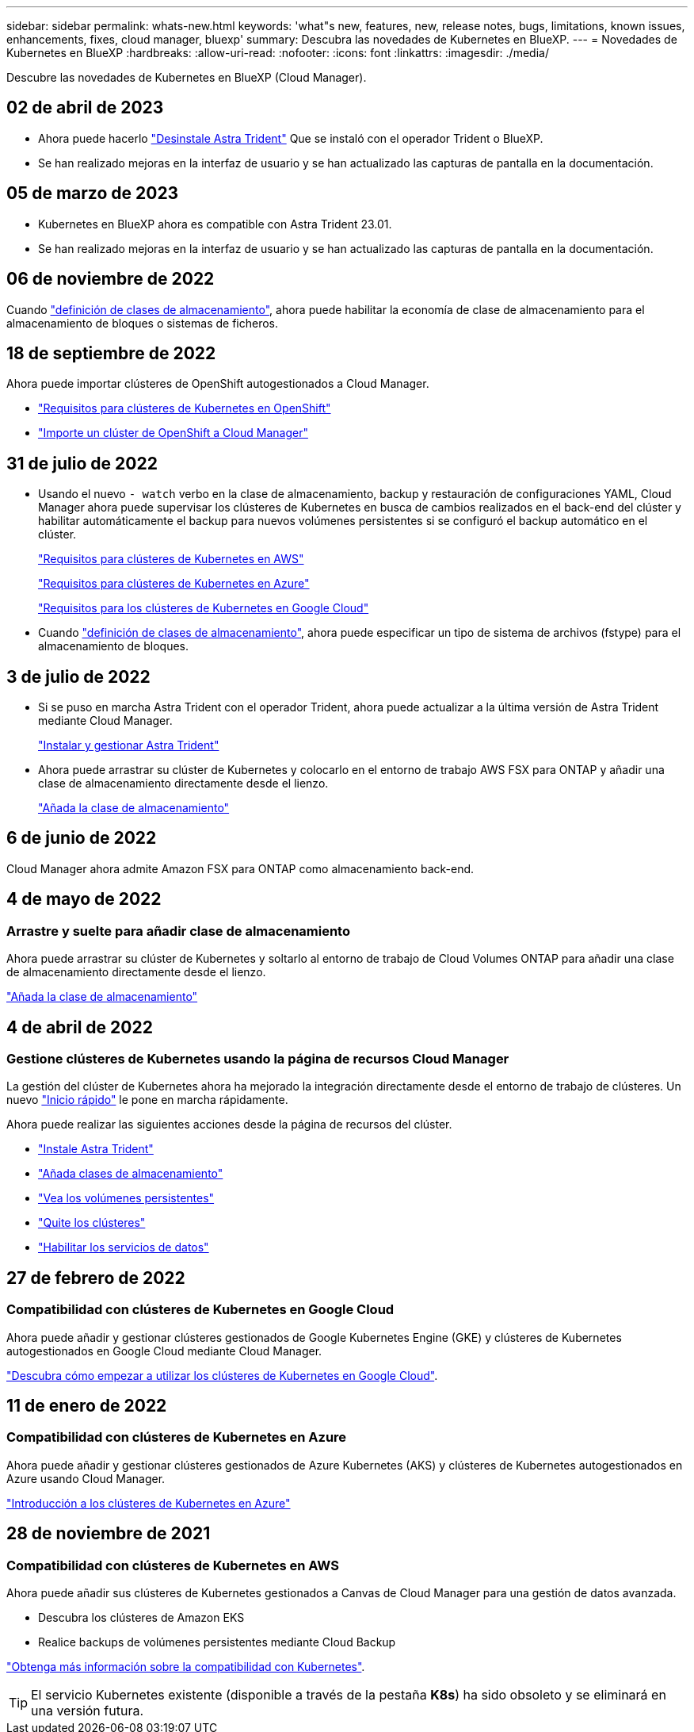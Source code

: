 ---
sidebar: sidebar 
permalink: whats-new.html 
keywords: 'what"s new, features, new, release notes, bugs, limitations, known issues, enhancements, fixes, cloud manager, bluexp' 
summary: Descubra las novedades de Kubernetes en BlueXP. 
---
= Novedades de Kubernetes en BlueXP
:hardbreaks:
:allow-uri-read: 
:nofooter: 
:icons: font
:linkattrs: 
:imagesdir: ./media/


[role="lead"]
Descubre las novedades de Kubernetes en BlueXP (Cloud Manager).



== 02 de abril de 2023

* Ahora puede hacerlo link:https://docs.netapp.com/us-en/cloud-manager-kubernetes/task/task-k8s-manage-trident.html["Desinstale Astra Trident"] Que se instaló con el operador Trident o BlueXP.
* Se han realizado mejoras en la interfaz de usuario y se han actualizado las capturas de pantalla en la documentación.




== 05 de marzo de 2023

* Kubernetes en BlueXP ahora es compatible con Astra Trident 23.01.
* Se han realizado mejoras en la interfaz de usuario y se han actualizado las capturas de pantalla en la documentación.




== 06 de noviembre de 2022

Cuando link:https://docs.netapp.com/us-en/cloud-manager-kubernetes/task/task-k8s-manage-storage-classes.html#add-storage-classes["definición de clases de almacenamiento"], ahora puede habilitar la economía de clase de almacenamiento para el almacenamiento de bloques o sistemas de ficheros.



== 18 de septiembre de 2022

Ahora puede importar clústeres de OpenShift autogestionados a Cloud Manager.

* link:https://docs.netapp.com/us-en/cloud-manager-kubernetes/requirements/kubernetes-reqs-openshift.html["Requisitos para clústeres de Kubernetes en OpenShift"]
* link:https://docs.netapp.com/us-en/cloud-manager-kubernetes/task/task-kubernetes-discover-openshift.html["Importe un clúster de OpenShift a Cloud Manager"]




== 31 de julio de 2022

* Usando el nuevo `- watch` verbo en la clase de almacenamiento, backup y restauración de configuraciones YAML, Cloud Manager ahora puede supervisar los clústeres de Kubernetes en busca de cambios realizados en el back-end del clúster y habilitar automáticamente el backup para nuevos volúmenes persistentes si se configuró el backup automático en el clúster.
+
link:https://docs.netapp.com/us-en/cloud-manager-kubernetes/requirements/kubernetes-reqs-aws.html["Requisitos para clústeres de Kubernetes en AWS"]

+
link:https://docs.netapp.com/us-en/cloud-manager-kubernetes/requirements/kubernetes-reqs-aks.html["Requisitos para clústeres de Kubernetes en Azure"]

+
link:https://docs.netapp.com/us-en/cloud-manager-kubernetes/requirements/kubernetes-reqs-gke.html["Requisitos para los clústeres de Kubernetes en Google Cloud"]

* Cuando link:https://docs.netapp.com/us-en/cloud-manager-kubernetes/task/task-k8s-manage-storage-classes.html#add-storage-classes["definición de clases de almacenamiento"], ahora puede especificar un tipo de sistema de archivos (fstype) para el almacenamiento de bloques.




== 3 de julio de 2022

* Si se puso en marcha Astra Trident con el operador Trident, ahora puede actualizar a la última versión de Astra Trident mediante Cloud Manager.
+
link:https://docs.netapp.com/us-en/cloud-manager-kubernetes/task/task-k8s-manage-trident.html["Instalar y gestionar Astra Trident"]

* Ahora puede arrastrar su clúster de Kubernetes y colocarlo en el entorno de trabajo AWS FSX para ONTAP y añadir una clase de almacenamiento directamente desde el lienzo.
+
link:https://docs.netapp.com/us-en/cloud-manager-kubernetes/task/task-k8s-manage-storage-classes.html#add-storage-classes["Añada la clase de almacenamiento"]





== 6 de junio de 2022

Cloud Manager ahora admite Amazon FSX para ONTAP como almacenamiento back-end.



== 4 de mayo de 2022



=== Arrastre y suelte para añadir clase de almacenamiento

Ahora puede arrastrar su clúster de Kubernetes y soltarlo al entorno de trabajo de Cloud Volumes ONTAP para añadir una clase de almacenamiento directamente desde el lienzo.

link:https://docs.netapp.com/us-en/cloud-manager-kubernetes/task/task-k8s-manage-storage-classes.html#add-storage-classes["Añada la clase de almacenamiento"]



== 4 de abril de 2022



=== Gestione clústeres de Kubernetes usando la página de recursos Cloud Manager

La gestión del clúster de Kubernetes ahora ha mejorado la integración directamente desde el entorno de trabajo de clústeres. Un nuevo link:https://docs.netapp.com/us-en/cloud-manager-kubernetes/task/task-k8s-quick-start.html["Inicio rápido"] le pone en marcha rápidamente.

Ahora puede realizar las siguientes acciones desde la página de recursos del clúster.

* link:https://docs.netapp.com/us-en/cloud-manager-kubernetes/task/task-k8s-manage-trident.html["Instale Astra Trident"]
* link:https://docs.netapp.com/us-en/cloud-manager-kubernetes/task/task-k8s-manage-storage-classes.html["Añada clases de almacenamiento"]
* link:https://docs.netapp.com/us-en/cloud-manager-kubernetes/task/task-k8s-manage-persistent-volumes.html["Vea los volúmenes persistentes"]
* link:https://docs.netapp.com/us-en/cloud-manager-kubernetes/task/task-k8s-manage-remove-cluster.html["Quite los clústeres"]
* link:https://docs.netapp.com/us-en/cloud-manager-kubernetes/task/task-kubernetes-enable-services.html["Habilitar los servicios de datos"]




== 27 de febrero de 2022



=== Compatibilidad con clústeres de Kubernetes en Google Cloud

Ahora puede añadir y gestionar clústeres gestionados de Google Kubernetes Engine (GKE) y clústeres de Kubernetes autogestionados en Google Cloud mediante Cloud Manager.

link:https://docs.netapp.com/us-en/cloud-manager-kubernetes/requirements/kubernetes-reqs-gke.html["Descubra cómo empezar a utilizar los clústeres de Kubernetes en Google Cloud"].



== 11 de enero de 2022



=== Compatibilidad con clústeres de Kubernetes en Azure

Ahora puede añadir y gestionar clústeres gestionados de Azure Kubernetes (AKS) y clústeres de Kubernetes autogestionados en Azure usando Cloud Manager.

link:https://docs.netapp.com/us-en/cloud-manager-kubernetes/requirements/kubernetes-reqs-aks.html["Introducción a los clústeres de Kubernetes en Azure"]



== 28 de noviembre de 2021



=== Compatibilidad con clústeres de Kubernetes en AWS

Ahora puede añadir sus clústeres de Kubernetes gestionados a Canvas de Cloud Manager para una gestión de datos avanzada.

* Descubra los clústeres de Amazon EKS
* Realice backups de volúmenes persistentes mediante Cloud Backup


link:https://docs.netapp.com/us-en/cloud-manager-kubernetes/concept-kubernetes.html["Obtenga más información sobre la compatibilidad con Kubernetes"].


TIP: El servicio Kubernetes existente (disponible a través de la pestaña *K8s*) ha sido obsoleto y se eliminará en una versión futura.
